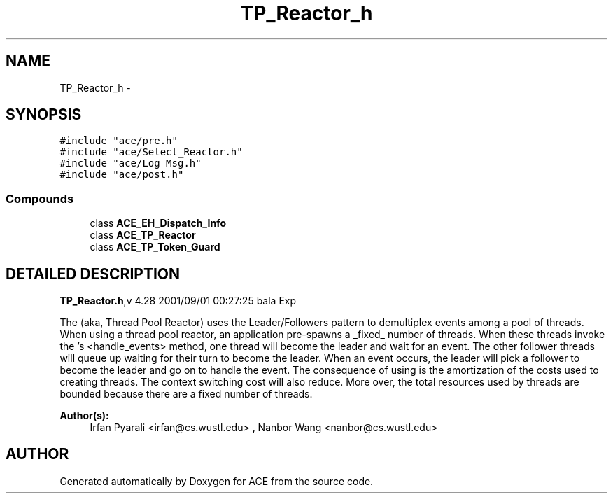 .TH TP_Reactor_h 3 "5 Oct 2001" "ACE" \" -*- nroff -*-
.ad l
.nh
.SH NAME
TP_Reactor_h \- 
.SH SYNOPSIS
.br
.PP
\fC#include "ace/pre.h"\fR
.br
\fC#include "ace/Select_Reactor.h"\fR
.br
\fC#include "ace/Log_Msg.h"\fR
.br
\fC#include "ace/post.h"\fR
.br

.SS Compounds

.in +1c
.ti -1c
.RI "class \fBACE_EH_Dispatch_Info\fR"
.br
.ti -1c
.RI "class \fBACE_TP_Reactor\fR"
.br
.ti -1c
.RI "class \fBACE_TP_Token_Guard\fR"
.br
.in -1c
.SH DETAILED DESCRIPTION
.PP 
.PP
\fBTP_Reactor.h\fR,v 4.28 2001/09/01 00:27:25 bala Exp
.PP
The  (aka, Thread Pool Reactor) uses the Leader/Followers pattern to demultiplex events among a pool of threads. When using a thread pool reactor, an application pre-spawns a _fixed_ number of threads. When these threads invoke the 's <handle_events> method, one thread will become the leader and wait for an event. The other follower threads will queue up waiting for their turn to become the leader. When an event occurs, the leader will pick a follower to become the leader and go on to handle the event. The consequence of using  is the amortization of the costs used to creating threads. The context switching cost will also reduce. More over, the total resources used by threads are bounded because there are a fixed number of threads.
.PP
\fBAuthor(s): \fR
.in +1c
 Irfan Pyarali <irfan@cs.wustl.edu> ,  Nanbor Wang <nanbor@cs.wustl.edu>
.PP
.SH AUTHOR
.PP 
Generated automatically by Doxygen for ACE from the source code.